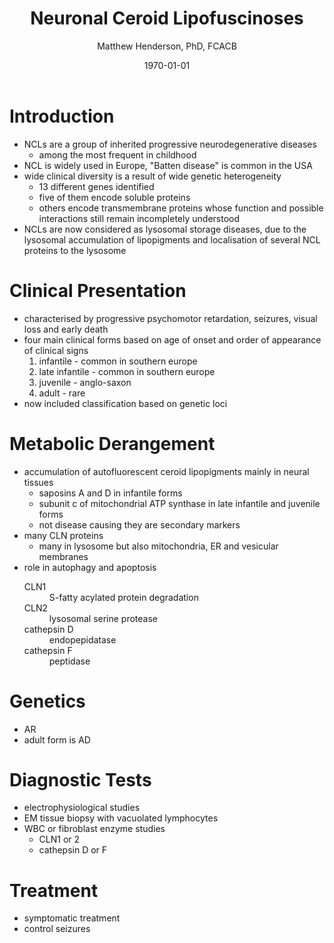 #+TITLE: Neuronal Ceroid Lipofuscinoses
#+AUTHOR: Matthew Henderson, PhD, FCACB
#+DATE: \today

* Introduction
- NCLs are a group of inherited progressive neurodegenerative diseases
  - among the most frequent in childhood
- NCL is widely used in Europe, "Batten disease" is common in the USA
- wide clinical diversity is a result of  wide genetic heterogeneity
  - 13 different genes identified
  - five of them encode soluble proteins
  - others encode transmembrane proteins whose function and possible
    interactions still remain incompletely understood
- NCLs are now considered as lysosomal storage diseases, due to the
  lysosomal accumulation of lipopigments and localisation of several
  NCL proteins to the lysosome

* Clinical Presentation
- characterised by progressive psychomotor retardation, seizures,
  visual loss and early death
- four main clinical forms based on age of onset and order of
  appearance of clinical signs
  1. infantile - common in southern europe
  2. late infantile - common in southern europe
  3. juvenile - anglo-saxon
  4. adult - rare
- now included classification based on genetic loci

* Metabolic Derangement
- accumulation of autofluorescent ceroid lipopigments mainly in
  neural tissues
  - saposins A and D in infantile forms
  - subunit c of mitochondrial ATP synthase in late infantile and
    juvenile forms
  - not disease causing they are secondary markers
- many CLN proteins
  - many in lysosome but also mitochondria, ER and vesicular membranes
- role in autophagy and apoptosis
  - CLN1 :: S-fatty acylated protein degradation
  - CLN2 :: lysosomal serine protease
  - cathepsin D :: endopepidatase
  - cathepsin F :: peptidase

* Genetics
- AR
- adult form is AD
* Diagnostic Tests
- electrophysiological studies
- EM tissue biopsy with vacuolated lymphocytes
- WBC or fibroblast enzyme studies
  - CLN1 or 2
  - cathepsin D or F

* Treatment 
- symptomatic treatment
- control seizures


